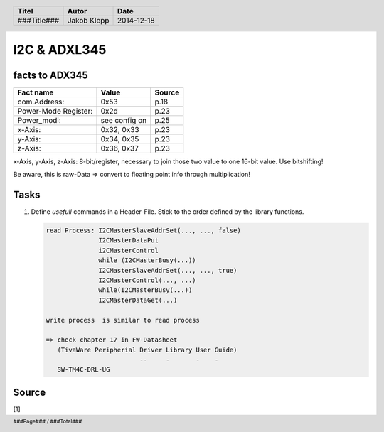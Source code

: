 #############
I2C & ADXL345
#############

facts to ADX345
===============

==================== ============= ======
Fact name            Value         Source
==================== ============= ======
com.Address:         0x53          p.18
Power-Mode Register: 0x2d          p.23
Power_modi:          see config on p.25
x-Axis:              0x32, 0x33    p.23
y-Axis:              0x34, 0x35    p.23
z-Axis:              0x36, 0x37    p.23
==================== ============= ======

x-Axis, y-Axis, z-Axis: 8-bit/register, necessary to join those
two value to one 16-bit value. Use bitshifting!

Be aware, this is raw-Data => convert to floating point info
through multiplication!

Tasks
=====

1. Define *usefull* commands in a Header-File. Stick to the order defined
   by the library functions.

   .. code:: txt
   
       read Process: I2CMasterSlaveAddrSet(..., ..., false)
                     I2CMasterDataPut
                     i2CMasterControl
                     while (I2CMasterBusy(...))
                     I2CMasterSlaveAddrSet(..., ..., true)
                     I2CMasterControl(..., ...)
                     while(I2CMasterBusy(...))
                     I2CMasterDataGet(...)

       write process  is similar to read process

       => check chapter 17 in FW-Datasheet
          (TivaWare Peripherial Driver Library User Guide)
                                --     -       -    -
          SW-TM4C-DRL-UG


Source
======


.. _1:

[1] 

.. header::

    +-------------+-------------------+------------+
    | Titel       | Autor             | Date       |
    +=============+===================+============+
    | ###Title### | Jakob Klepp       | 2014-12-18 |
    +-------------+-------------------+------------+

.. footer::

    ###Page### / ###Total###
